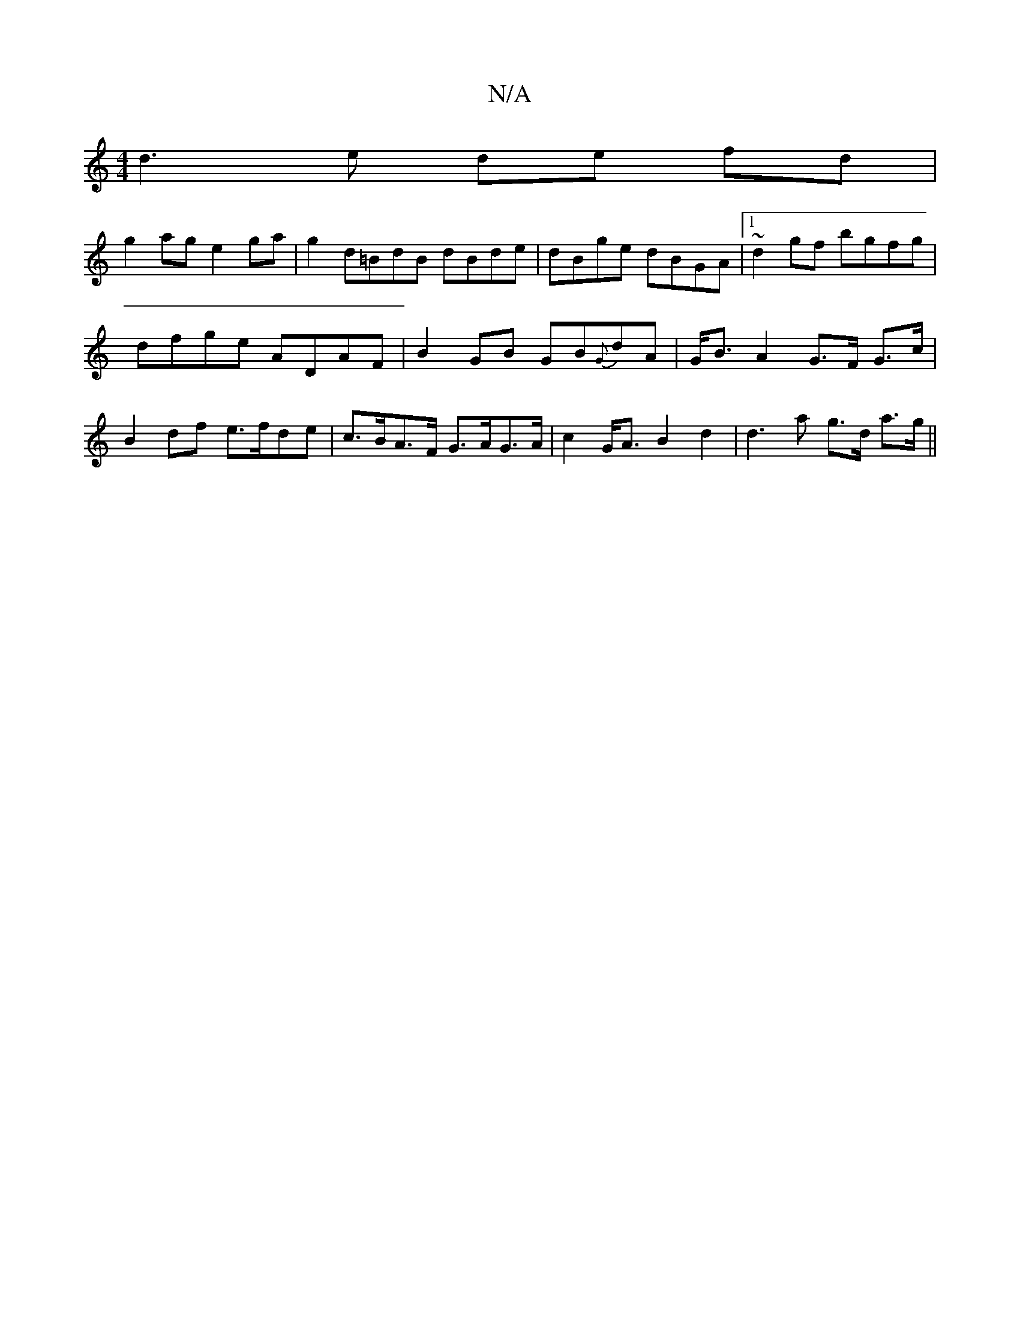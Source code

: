 X:1
T:N/A
M:4/4
R:N/A
K:Cmajor
 d3 e de fd |
g2 ag e2 ga |g2 d=BdB dBde| dBge dBGA|1 ~d2 gf bgfg |
dfge ADAF |B2 GB GB{G}dA | G<B A2 G>F G>c |
B2 df e>fde | c>BA>F G>AG>A | c2G<A B2 d2 | d3 a g>d a>g ||

|: d>c d>e d<e e>c c<BA<G F